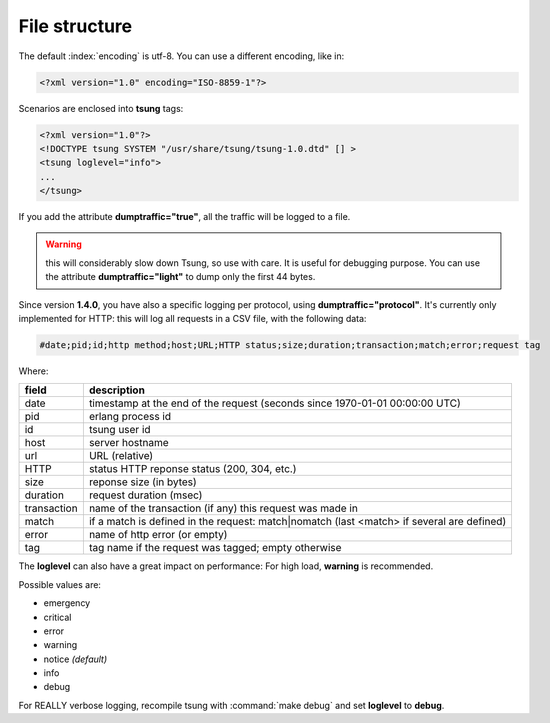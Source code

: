 .. _sec-file-structure-label:

File structure
==============

The default :index:`encoding` is utf-8.  You can use a different encoding, like in:

.. code-block:: xml

 <?xml version="1.0" encoding="ISO-8859-1"?>

Scenarios are enclosed into **tsung** tags:

.. code-block:: xml

   <?xml version="1.0"?>
   <!DOCTYPE tsung SYSTEM "/usr/share/tsung/tsung-1.0.dtd" [] >
   <tsung loglevel="info">
   ...
   </tsung>

.. index:: dumptraffic

If you add the attribute **dumptraffic="true"**, all the
traffic will be logged to a file. 

.. warning::

   this will considerably slow down Tsung, so use with care. It is
   useful for debugging purpose. You can use the attribute
   **dumptraffic="light"** to dump only the first 44 bytes.

Since version **1.4.0**, you have also a specific logging per
protocol, using **dumptraffic="protocol"**. It's currently
only implemented for HTTP: this will log all requests in a CSV file,
with the following data:

.. code-block:: text

   #date;pid;id;http method;host;URL;HTTP status;size;duration;transaction;match;error;request tag

Where:

=========== =====================================================================================
field       description
=========== =====================================================================================
date        timestamp at the end of the request (seconds since 1970-01-01 00:00:00 UTC)
pid         erlang process id
id          tsung user id
host        server hostname
url         URL (relative)
HTTP        status HTTP reponse status (200, 304, etc.)
size        reponse size (in bytes)
duration    request duration (msec)
transaction name of the transaction (if any) this request was made in
match       if a match is defined in the request: match|nomatch (last <match> if several are defined)
error       name of http error (or empty)
tag         tag name if the request was tagged; empty otherwise
=========== =====================================================================================

.. index:: loglevel

The **loglevel** can also have a great impact on performance:
For high load, **warning** is recommended.

Possible values are:

* emergency
* critical
* error
* warning
* notice *(default)*
* info
* debug


For REALLY verbose logging, recompile tsung with :command:`make debug`
and set **loglevel** to **debug**.
